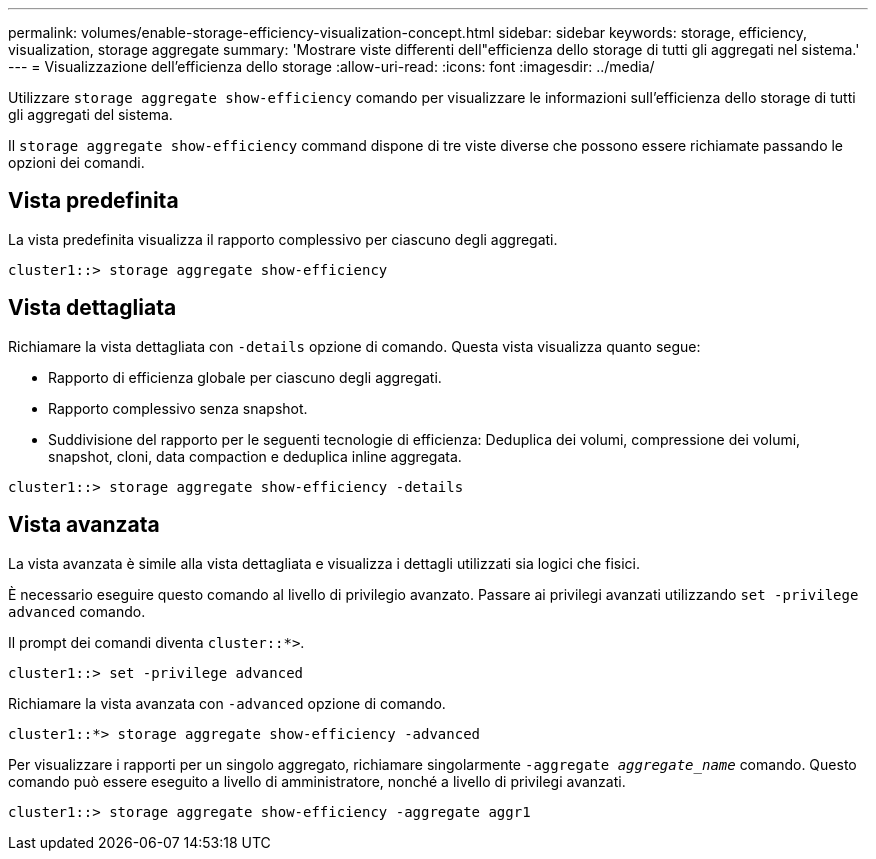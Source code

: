 ---
permalink: volumes/enable-storage-efficiency-visualization-concept.html 
sidebar: sidebar 
keywords: storage, efficiency, visualization, storage aggregate 
summary: 'Mostrare viste differenti dell"efficienza dello storage di tutti gli aggregati nel sistema.' 
---
= Visualizzazione dell'efficienza dello storage
:allow-uri-read: 
:icons: font
:imagesdir: ../media/


[role="lead"]
Utilizzare `storage aggregate show-efficiency` comando per visualizzare le informazioni sull'efficienza dello storage di tutti gli aggregati del sistema.

Il `storage aggregate show-efficiency` command dispone di tre viste diverse che possono essere richiamate passando le opzioni dei comandi.



== Vista predefinita

La vista predefinita visualizza il rapporto complessivo per ciascuno degli aggregati.

`cluster1::> storage aggregate show-efficiency`



== Vista dettagliata

Richiamare la vista dettagliata con `-details` opzione di comando. Questa vista visualizza quanto segue:

* Rapporto di efficienza globale per ciascuno degli aggregati.
* Rapporto complessivo senza snapshot.
* Suddivisione del rapporto per le seguenti tecnologie di efficienza: Deduplica dei volumi, compressione dei volumi, snapshot, cloni, data compaction e deduplica inline aggregata.


`cluster1::> storage aggregate show-efficiency -details`



== Vista avanzata

La vista avanzata è simile alla vista dettagliata e visualizza i dettagli utilizzati sia logici che fisici.

È necessario eseguire questo comando al livello di privilegio avanzato. Passare ai privilegi avanzati utilizzando `set -privilege advanced` comando.

Il prompt dei comandi diventa `cluster::*>`.

`cluster1::> set -privilege advanced`

Richiamare la vista avanzata con `-advanced` opzione di comando.

`cluster1::*> storage aggregate show-efficiency -advanced`

Per visualizzare i rapporti per un singolo aggregato, richiamare singolarmente `-aggregate _aggregate_name_` comando. Questo comando può essere eseguito a livello di amministratore, nonché a livello di privilegi avanzati.

`cluster1::> storage aggregate show-efficiency -aggregate aggr1`

